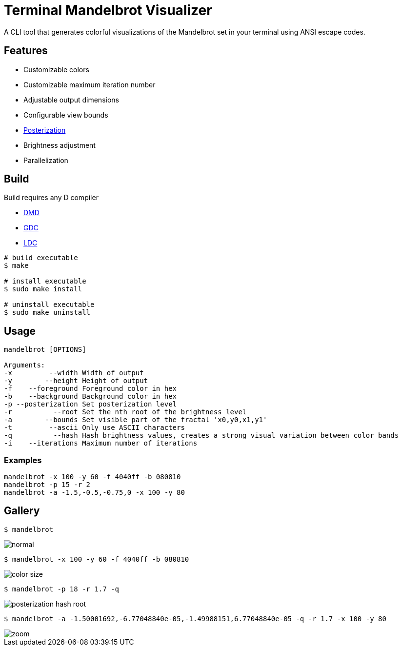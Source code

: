 = Terminal Mandelbrot Visualizer

A CLI tool that generates colorful visualizations of the Mandelbrot set in your terminal using ANSI escape codes.

== Features

* Customizable colors
* Customizable maximum iteration number
* Adjustable output dimensions
* Configurable view bounds
* https://en.wikipedia.org/wiki/Posterization[Posterization]
* Brightness adjustment
* Parallelization

== Build

Build requires any D compiler

* https://dlang.org/download.html#dmd[DMD]
* https://gdcproject.org/downloads[GDC]
* https://github.com/ldc-developers/ldc#installation[LDC]

[source, bash]
----
# build executable
$ make

# install executable
$ sudo make install

# uninstall executable
$ sudo make uninstall
----

== Usage

----
mandelbrot [OPTIONS]

Arguments:
-x         --width Width of output
-y        --height Height of output
-f    --foreground Foreground color in hex
-b    --background Background color in hex
-p --posterization Set posterization level
-r          --root Set the nth root of the brightness level
-a        --bounds Set visible part of the fractal 'x0,y0,x1,y1'
-t         --ascii Only use ASCII characters
-q          --hash Hash brightness values, creates a strong visual variation between color bands
-i    --iterations Maximum number of iterations
----

=== Examples

[source, bash]
----
mandelbrot -x 100 -y 60 -f 4040ff -b 080810
mandelbrot -p 15 -r 2
mandelbrot -a -1.5,-0.5,-0.75,0 -x 100 -y 80
----

== Gallery

[source, bash]
----
$ mandelbrot
----
image::./resources/normal.png[]

[source, bash]
----
$ mandelbrot -x 100 -y 60 -f 4040ff -b 080810
----
image::./resources/color_size.png[]

[source, bash]
----
$ mandelbrot -p 18 -r 1.7 -q
----
image::./resources/posterization_hash_root.png[]

[source, bash]
----
$ mandelbrot -a -1.50001692,-6.77048840e-05,-1.49988151,6.77048840e-05 -q -r 1.7 -x 100 -y 80
----
image::./resources/zoom.png[]
